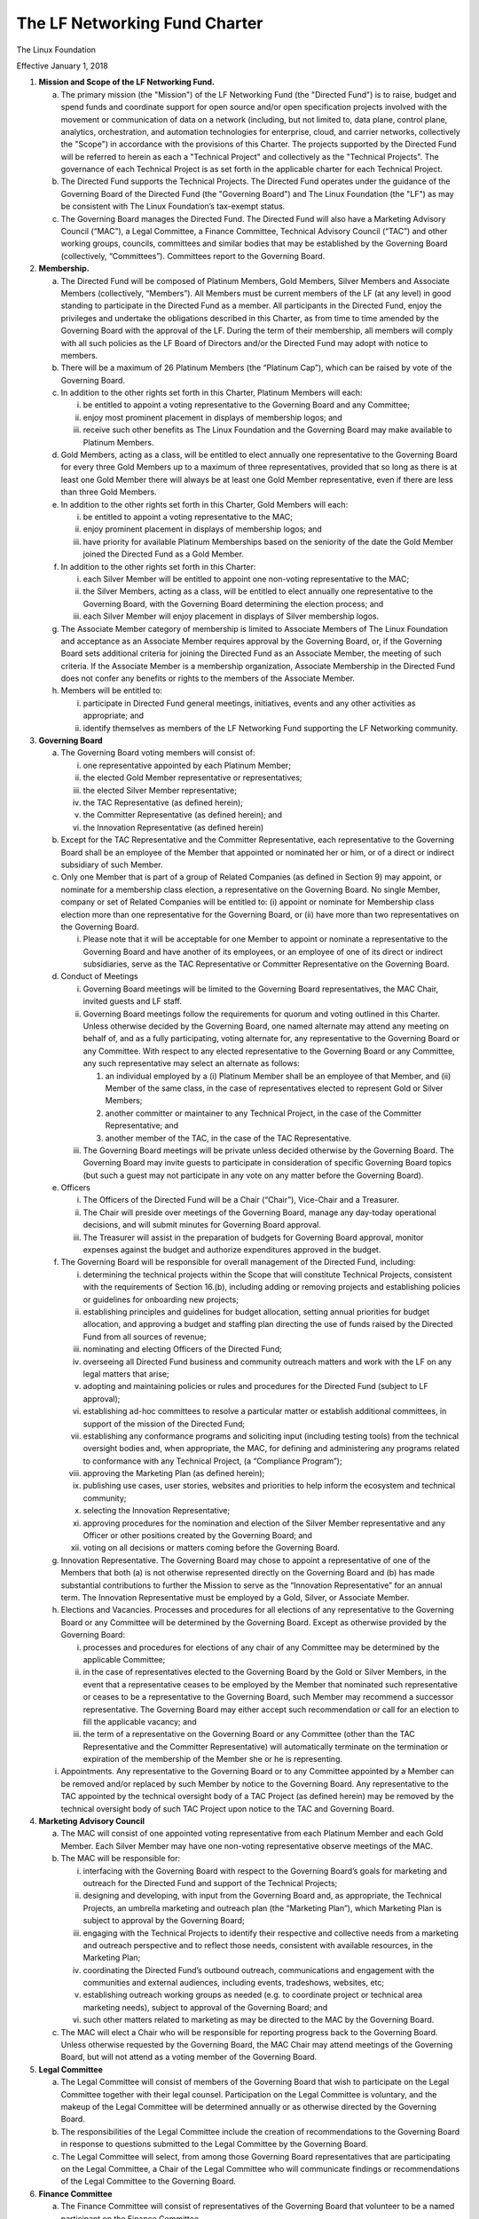 ******************************
The LF Networking Fund Charter
******************************

The Linux Foundation

Effective January 1, 2018

1) **Mission and Scope of the LF Networking Fund.**

   a) The primary mission (the "Mission") of the LF Networking Fund (the
      "Directed Fund") is to raise, budget and spend funds and coordinate
      support for open source and/or open specification projects involved with
      the movement or communication of data on a network (including, but not
      limited to, data plane, control plane, analytics, orchestration, and
      automation technologies for enterprise, cloud, and carrier networks,
      collectively the "Scope") in accordance with the provisions of this
      Charter. The projects supported by the Directed Fund will be referred to
      herein as each a "Technical Project" and collectively as the "Technical
      Projects". The governance of each Technical Project is as set forth in
      the applicable charter for each Technical Project.
   b) The Directed Fund supports the Technical Projects. The Directed Fund
      operates under the guidance of the Governing Board of the Directed Fund
      (the "Governing Board") and The Linux Foundation (the "LF") as may be
      consistent with The Linux Foundation’s tax-exempt status.
   c) The Governing Board manages the Directed Fund. The Directed Fund will
      also have a Marketing Advisory Council (“MAC”), a Legal Committee, a
      Finance Committee, Technical Advisory Council (“TAC”) and other
      working groups, councils, committees and similar bodies that may be
      established by the Governing Board (collectively, “Committees”).
      Committees report to the Governing Board.

2) **Membership.**

   a) The Directed Fund will be composed of Platinum Members, Gold Members,
      Silver Members and Associate Members (collectively, “Members”). All
      Members must be current members of the LF (at any level) in good standing
      to participate in the Directed Fund as a member. All participants in the
      Directed Fund, enjoy the privileges and undertake the obligations
      described in this Charter, as from time to time amended by the Governing
      Board with the approval of the LF. During the term of their membership,
      all members will comply with all such policies as the LF Board of
      Directors and/or the Directed Fund may adopt with notice to members.
   b) There will be a maximum of 26 Platinum Members (the “Platinum Cap”),
      which can be raised by vote of the Governing Board.
   c) In addition to the other rights set forth in this Charter, Platinum
      Members will each:

      i) be entitled to appoint a voting representative to the Governing Board
         and any Committee;
      ii) enjoy most prominent placement in displays of membership logos; and
      iii) receive such other benefits as The Linux Foundation and the
           Governing Board may make available to Platinum Members.

   d) Gold Members, acting as a class, will be entitled to elect annually one
      representative to the Governing Board for every three Gold Members up to
      a maximum of three representatives, provided that so long as there is at
      least one Gold Member there will always be at least one Gold Member
      representative, even if there are less than three Gold Members.
   e) In addition to the other rights set forth in this Charter, Gold Members
      will each:

      i) be entitled to appoint a voting representative to the MAC;
      ii) enjoy prominent placement in displays of membership logos; and
      iii) have priority for available Platinum Memberships based on the
           seniority of the date the Gold Member joined the Directed Fund as a
           Gold Member.

   f) In addition to the other rights set forth in this Charter:

      i) each Silver Member will be entitled to appoint one non-voting
         representative to the MAC;
      ii) the Silver Members, acting as a class, will be entitled to elect
          annually one representative to the Governing Board, with the
          Governing Board determining the election process; and
      iii) each Silver Member will enjoy placement in displays of Silver
           membership logos.

   g) The Associate Member category of membership is limited to Associate
      Members of The Linux Foundation and acceptance as an Associate Member
      requires approval by the Governing Board, or, if the Governing Board sets
      additional criteria for joining the Directed Fund as an Associate Member,
      the meeting of such criteria. If the Associate Member is a membership
      organization, Associate Membership in the Directed Fund does not confer
      any benefits or rights to the members of the Associate Member.

   h) Members will be entitled to:

      i) participate in Directed Fund general meetings, initiatives, events and
         any other activities as appropriate; and
      ii) identify themselves as members of the LF Networking Fund supporting
          the LF Networking community.

3) **Governing Board**

   a) The Governing Board voting members will consist of:

      i) one representative appointed by each Platinum Member;
      ii) the elected Gold Member representative or representatives;
      iii) the elected Silver Member representative;
      iv) the TAC Representative (as defined herein);
      v) the Committer Representative (as defined herein); and
      vi) the Innovation Representative (as defined herein)

   b) Except for the TAC Representative and the Committer Representative, each
      representative to the Governing Board shall be an employee of the Member
      that appointed or nominated her or him, or of a direct or indirect
      subsidiary of such Member.
   c) Only one Member that is part of a group of Related Companies (as defined
      in Section 9) may appoint, or nominate for a membership class election,
      a representative on the Governing Board. No single Member, company or
      set of Related Companies will be entitled to: (i) appoint or nominate
      for Membership class election more than one representative for the
      Governing Board, or (ii) have more than two representatives on the
      Governing Board.

      i) Please note that it will be acceptable for one Member to appoint or
         nominate a representative to the Governing Board and have another of
         its employees, or an employee of one of its direct or indirect
         subsidiaries, serve as the TAC Representative or Committer
         Representative on the Governing Board.

   d) Conduct of Meetings

      i) Governing Board meetings will be limited to the Governing Board
         representatives, the MAC Chair, invited guests and LF staff.
      ii) Governing Board meetings follow the requirements for quorum and
          voting outlined in this Charter. Unless otherwise decided by the
          Governing Board, one named alternate may attend any meeting on
          behalf of, and as a fully participating, voting alternate for, any
          representative to the Governing Board or any Committee. With respect
          to any elected representative to the Governing Board or any
          Committee, any such representative may select an alternate as
          follows:

          1) an individual employed by a (i) Platinum Member shall be an
             employee of that Member, and (ii) Member of the same class, in the
             case of representatives elected to represent Gold or Silver
             Members;
          2) another committer or maintainer to any Technical Project, in the
             case of the Committer Representative; and
          3) another member of the TAC, in the case of the TAC Representative.

      iii) The Governing Board meetings will be private unless decided
           otherwise by the Governing Board. The Governing Board may invite
           guests to participate in consideration of specific Governing Board
           topics (but such a guest may not participate in any vote on any
           matter before the Governing Board).

   e) Officers

      i. The Officers of the Directed Fund will be a Chair (“Chair”),
         Vice-Chair and a Treasurer.
      ii. The Chair will preside over meetings of the Governing Board, manage
          any day-today operational decisions, and will submit minutes for
          Governing Board approval.
      iii. The Treasurer will assist in the preparation of budgets for
           Governing Board approval, monitor expenses against the budget and
           authorize expenditures approved in the budget.

   f) The Governing Board will be responsible for overall management of the
      Directed Fund, including:

      i) determining the technical projects within the Scope that will
         constitute Technical Projects, consistent with the requirements of
         Section 16.(b), including adding or removing projects and
         establishing policies or guidelines for onboarding new projects;
      ii) establishing principles and guidelines for budget allocation,
          setting annual priorities for budget allocation, and approving a
          budget and staffing plan directing the use of funds raised by the
          Directed Fund from all sources of revenue;
      iii) nominating and electing Officers of the Directed Fund;
      iv) overseeing all Directed Fund business and community outreach matters
          and work with the LF on any legal matters that arise;
      v) adopting and maintaining policies or rules and procedures for the
         Directed Fund (subject to LF approval);
      vi) establishing ad-hoc committees to resolve a particular matter or
          establish additional committees, in support of the mission of the
          Directed Fund;
      vii) establishing any conformance programs and soliciting input
           (including testing tools) from the technical oversight bodies and,
           when appropriate, the MAC, for defining and administering any
           programs related to conformance with any Technical Project, (a
           “Compliance Program”);
      viii) approving the Marketing Plan (as defined herein);
      ix) publishing use cases, user stories, websites and priorities to help
          inform the ecosystem and technical community;
      x) selecting the Innovation Representative;
      xi) approving procedures for the nomination and election of the Silver
          Member representative and any Officer or other positions created by
          the Governing Board; and
      xii) voting on all decisions or matters coming before the Governing
           Board.

   g) Innovation Representative. The Governing Board may chose to appoint a
      representative of one of the Members that both (a) is not otherwise
      represented directly on the Governing Board and (b) has made substantial
      contributions to further the Mission to serve as the “Innovation
      Representative” for an annual term. The Innovation Representative must
      be employed by a Gold, Silver, or Associate Member.
   h) Elections and Vacancies. Processes and procedures for all elections of
      any representative to the Governing Board or any Committee will be
      determined by the Governing Board. Except as otherwise provided by the
      Governing Board:

      i) processes and procedures for elections of any chair of any Committee
         may be determined by the applicable Committee;
      ii) in the case of representatives elected to the Governing Board by the
          Gold or Silver Members, in the event that a representative ceases to
          be employed by the Member that nominated such representative or
          ceases to be a representative to the Governing Board, such Member
          may recommend a successor representative. The Governing Board may
          either accept such recommendation or call for an election to fill
          the applicable vacancy; and
      iii) the term of a representative on the Governing Board or any
           Committee (other than the TAC Representative and the Committer
           Representative) will automatically terminate on the termination or
           expiration of the membership of the Member she or he is
           representing.

   i) Appointments. Any representative to the Governing Board or to any
      Committee appointed by a Member can be removed and/or replaced by such
      Member by notice to the Governing Board. Any representative to the TAC
      appointed by the technical oversight body of a TAC Project (as defined
      herein) may be removed by the technical oversight body of such TAC
      Project upon notice to the TAC and Governing Board.

4) **Marketing Advisory Council**

   a) The MAC will consist of one appointed voting representative from each
      Platinum Member and each Gold Member. Each Silver Member may have one
      non-voting representative observe meetings of the MAC.
   b) The MAC will be responsible for:

      i) interfacing with the Governing Board with respect to the Governing
         Board’s goals for marketing and outreach for the Directed Fund and
         support of the Technical Projects;
      ii) designing and developing, with input from the Governing Board and, as
          appropriate, the Technical Projects, an umbrella marketing and
          outreach plan (the “Marketing Plan”), which Marketing Plan is subject
          to approval by the Governing Board;
      iii) engaging with the Technical Projects to identify their respective
           and collective needs from a marketing and outreach perspective and
           to reflect those needs, consistent with available resources, in the
           Marketing Plan;
      iv) coordinating the Directed Fund’s outbound outreach, communications
          and engagement with the communities and external audiences, including
          events, tradeshows, websites, etc;
      v) establishing outreach working groups as needed (e.g. to coordinate
         project or technical area marketing needs), subject to approval of the
         Governing Board; and
      vi) such other matters related to marketing as may be directed to the MAC
          by the Governing Board.

   c) The MAC will elect a Chair who will be responsible for reporting progress
      back to the Governing Board. Unless otherwise requested by the Governing
      Board, the MAC Chair may attend meetings of the Governing Board, but will
      not attend as a voting member of the Governing Board.

5) **Legal Committee**

   a) The Legal Committee will consist of members of the Governing Board that
      wish to participate on the Legal Committee together with their legal
      counsel. Participation on the Legal Committee is voluntary, and the
      makeup of the Legal Committee will be determined annually or as otherwise
      directed by the Governing Board.
   b) The responsibilities of the Legal Committee include the creation of
      recommendations to the Governing Board in response to questions submitted
      to the Legal Committee by the Governing Board.
   c) The Legal Committee will select, from among those Governing Board
      representatives that are participating on the Legal Committee, a Chair of
      the Legal Committee who will communicate findings or recommendations of
      the Legal Committee to the Governing Board.

6) **Finance Committee**

   a) The Finance Committee will consist of representatives of the Governing
      Board that volunteer to be a named participant on the Finance Committee.
   b) The responsibilities of the Finance Committee include:

      i) assisting the Treasurer in preparation of annual budgets that adhere
         to the principles and guidelines established by the Governing Board;
      ii) developing and reporting metrics for the allocation of budget in
          relation to meeting the priorities of the Governing Board;
      iii) reviewing the progress of the Directed Fund against the annual
           budget;
      iv) preparing forecasts for future financial needs of the Directed Fund;
          and
      v) such other matters related to finance and the financial operation of
         the Directed Fund as may be directed to the Finance Committee by the
         Governing Board.

   c) The Treasurer shall be Chair of the Finance Committee.
   d) In the event that any TAC Project wishes to raise a concern with the
      budget, the first escalation will be a meeting with the TAC Project’s
      representative on the TAC and the Treasurer to understand the TAC
      Project’s concerns, and if not resolved after, the TAC Project
      representative will be given an opportunity to speak with the full
      Finance Committee.

7) **Technical Advisory Council**

   a) The role of the TAC is to facilitate communication and collaboration
      among the Technical Projects. The TAC will be responsible for:

      i) coordinating collaboration among Technical Projects, including
         development of an overall technical vision for the community;
      ii) making recommendations to the Finance Committee of resource
          priorities for Technical Projects;
      iii) electing annually a representative to serve on the Governing Board
           as the TAC’s representative on the Governing Board (the “TAC
           Representative”);
      iv) setting processes and procedures for the election annually by vote,
          by and from among the committers and maintainers to any Technical
          Project, an individual to serve as a representative of the
          development community on the Governing Board (the “Committer
          Representative”). Nominations to the position of Committer
          Representative are subject to Governing Board approval; and
      v) such other matters related to the technical role of the TAC as may be
         communicated to the TAC by the Governing Board.

   b) For the first twelve months following the initial meeting of the
      Governing Board and until otherwise determined by the TAC pursuant to
      Section 7.c., the voting members of the TAC consist of:

      i) one representative appointed by each Platinum Member; and
      ii) one representative appointed by the technical oversight body (e.g.,
          a Technical Steering Committee) of each TAC Project.

   c) At any time following the first anniversary of the initial meeting of
      the Governing Board, the TAC may by vote decide upon an alternate
      structure for voting representation on the TAC, subject to the approval
      of the Governing Board.
   d) One representative of any Member may observe meetings of the TAC. The
      TAC may change this at any point in time, including: (a) opening
      meetings to invited members of the community; (b) holding closed
      meetings; and (c) holding meetings open to the public.
   e) At the start of the Directed Fund, “TAC Projects” are those Technical
      Projects listed as having voting representatives on the TAC on the
      Directed Fund’s web site. Thereafter, any Technical Project can become
      a TAC Project through the approval of the Technical Project’s technical
      oversight body, the TAC, and the Governing Board. The TAC and the
      Governing Board may approve a project lifecycle policy that will address
      the incubation and archival of TAC Projects.

8) **Voting**

   a) Quorum for Governing Board and Committee meetings will require fifty
      percent (50%) of the voting representatives of the Governing Board or
      Committee, as applicable. The Governing Board or Committee may continue
      to meet even if quorum is not met, but will be prevented from making any
      decisions at the meeting. If any representative, without sending an
      alternate, misses any two consecutive Governing Board or Committee
      meetings, as applicable, such representative shall not be counted for
      quorum purposes until she or he next attends. If any elected
      representative, without sending an alternate, misses any three
      consecutive Governing Board or Committee meetings, the Governing Board
      or Committee, as applicable, may call for a new election for such
      election position by a simple majority vote.
   b) Ideally decisions will be made based on consensus. If, however, any
      decision requires a vote to move forward, the representatives of the
      Governing Board or Committee, as applicable, will vote on a one vote per
      voting representative basis.
   c) Except as provided in Sections 8.a. and 17.a., decisions by vote at a
      meeting will require a two-third’s vote, provided quorum is met.
      Except as provided in Section 17.a., decisions by electronic vote
      without a meeting will require a majority of all voting
      representatives of the Governing Board or Committee, as appropriate.
   d) In the event of a tied vote with respect to an action that cannot be
      resolved by the Governing Board, the Chair may refer the matter to the
      LF for assistance in reaching a decision. If there is a tied vote in any
      Committee that cannot be resolved, the matter may be referred to the
      Governing Board.

9) **Subsidiaries and Related Companies**

   a) Definitions:

      i) “Subsidiaries” means any entity in which a Member owns, directly or
         indirectly, more than fifty percent of the voting securities or
         membership interests of the entity in question;
      ii) “Related Company” means a Member and any entity which controls or
          is controlled by a Member or which, together with a Member, is under
          the common control of a third party, in each case where such control
          results from ownership, either directly or indirectly, of more than
          fifty percent of the voting securities or membership interests of the
          entity in question; and
      iii) “Related Companies” are entities that are each a Related Company of
           a Member and the Member itself.

   b) Only the legal entity which has executed a Participation Agreement and
      its Subsidiaries will be entitled to enjoy the rights and privileges of
      such Membership; provided, however, that such Member and its Subsidiaries
      will be treated together as a single Member.
   c) If a Member is itself a foundation, association, consortium, open source
      project, membership organization, user group or other entity that has
      members or sponsors, then the rights and privileges granted to such
      Member will extend only to the employee representatives of such Member,
      and not to its members or sponsors, unless otherwise approved by the
      Governing Board in a specific case.
   d) Directed Fund Membership is non-transferable, non-salable and
      non-assignable, except a Member may transfer its current Membership
      benefits and obligations to a successor of substantially all of its
      business or assets, whether by merger, sale or otherwise that is, or
      upon such transfer becomes, a member of The Linux Foundation; provided
      that the transferee agrees to be bound by this Charter and the Bylaws
      and policies required by LF membership.

10) **Good Standing**

    a) The Linux Foundation’s Good Standing Policy is available at
       https://www.linuxfoundation.org/good-standing-policy and will apply to
       Members of this Directed Fund.

11) **Trademarks**

    a) Any trademarks relating to the Directed Fund or any Technical Project,
       including without limitation any mark relating to any Conformance
       Program, must be transferred to and held by LF Projects, LLC and
       available for use pursuant to LF Projects, LLC’s trademark usage
       policy, available at www.lfprojects.org/trademarks/.

12) **Antitrust Guidelines**

    a) All Members must abide by The Linux Foundation Antitrust Policy
       available at http://www.linuxfoundation.org/antitrust-policy.
    b) All Members must encourage open participation from any organization
       able to meet the membership requirements, regardless of competitive
       interests. Put another way, the Governing Board will not seek to exclude
       any member based on any criteria, requirements or reasons other than
       those that are reasonable and applied on a nondiscriminatory basis to
       all members.

13) **Budget**

    a) The Governing Board will approve an annual budget and never commit to
       spend in excess of funds raised. The budget and the purposes to which it
       is applied must be consistent with both (a) the non-profit and
       tax-exempt mission of The Linux Foundation and (b) the goals of the
       Technical Projects.
    b) The Linux Foundation will provide the Governing Board with regular
       reports of spend levels against the budget. Under no circumstances will
       The Linux Foundation have any expectation or obligation to undertake an
       action on behalf of the Directed Fund or otherwise related to the
       Directed Fund that is not covered in full by funds raised by the
       Directed Fund.
    c) In the event an unbudgeted or otherwise unfunded obligation arises
       related to the Directed Fund, The Linux Foundation will coordinate with
       the Governing Board to address gap funding requirements.

14) **General & Administrative Expenses**

    a) The Linux Foundation will have custody of and final authority over the
       usage of any fees, funds and other cash receipts.
    b) A General & Administrative (G&A) fee will be applied by the Linux
       Foundation to funds raised to cover finance, accounting, and operations.
       The G&A fee will be 9% of the Directed Fund’s first $1,000,000 of gross
       receipts each year and 6% of the Directed Fund’s gross receipts each
       year over $1,000,000.

15) **General Rules and Operations.** The Directed Fund must:

    a) engage in the work of the Directed Fund in a professional manner
       consistent with maintaining a cohesive community, while also maintaining
       the goodwill and esteem of The Linux Foundation in the open source
       community;
    b) respect the rights of all trademark owners, including any branding and
       usage guidelines;
    c) engage or coordinate with The Linux Foundation on all outreach, website
       and marketing activities regarding the Directed Fund or on behalf of any
       Technical Project that invokes or associates the name of any Technical
       Project or The Linux Foundation; and
    d) operate under such rules and procedures as (i) the Linux Foundation may
       from time to time adopt or (ii) may be approved by the Governing Board
       and confirmed by The Linux Foundation.

16) **Intellectual Property Guidelines**

    a) The charter and intellectual property and other policies of each
       Technical Project will define how contributions of source code,
       documentation and other artifacts are to be made to the Technical
       Project.
    b) The Governing Board may elect to support any project within the Scope as
       a Technical Project provided that such project:

       i) requires the use of the Developer Certificate of Origin, Version 1.1,
          for all contributions of source code, documentation and other
          artifacts;
       ii) utilizes an OSI-approved open source license specifically approved
           by the Governing Board for inbound and outbound contributions of
           source code, documentation and other artifacts;
       iii) unless otherwise approved by The Linux Foundation, has policies
            that are not inconsistent or incompatible with the policies of The
            Linux Foundation or the Directed Fund; and
       iv) such project has resolved, to the satisfaction of the Legal
           Committee, any licensing questions, including with respect to
           external dependencies.

17) **Amendments**

    a) This charter may be amended by a two-thirds vote of the entire Governing
       Board, subject to approval by The Linux Foundation.
